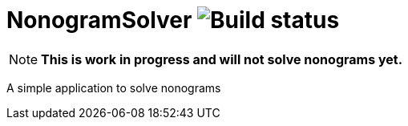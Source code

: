 = NonogramSolver image:https://github.com/soniro/NonogramSolver/workflows/Build%20%26%20Test/badge.svg[Build status]


NOTE:  **This is work in progress and will not solve nonograms yet.**

A simple application to solve nonograms

